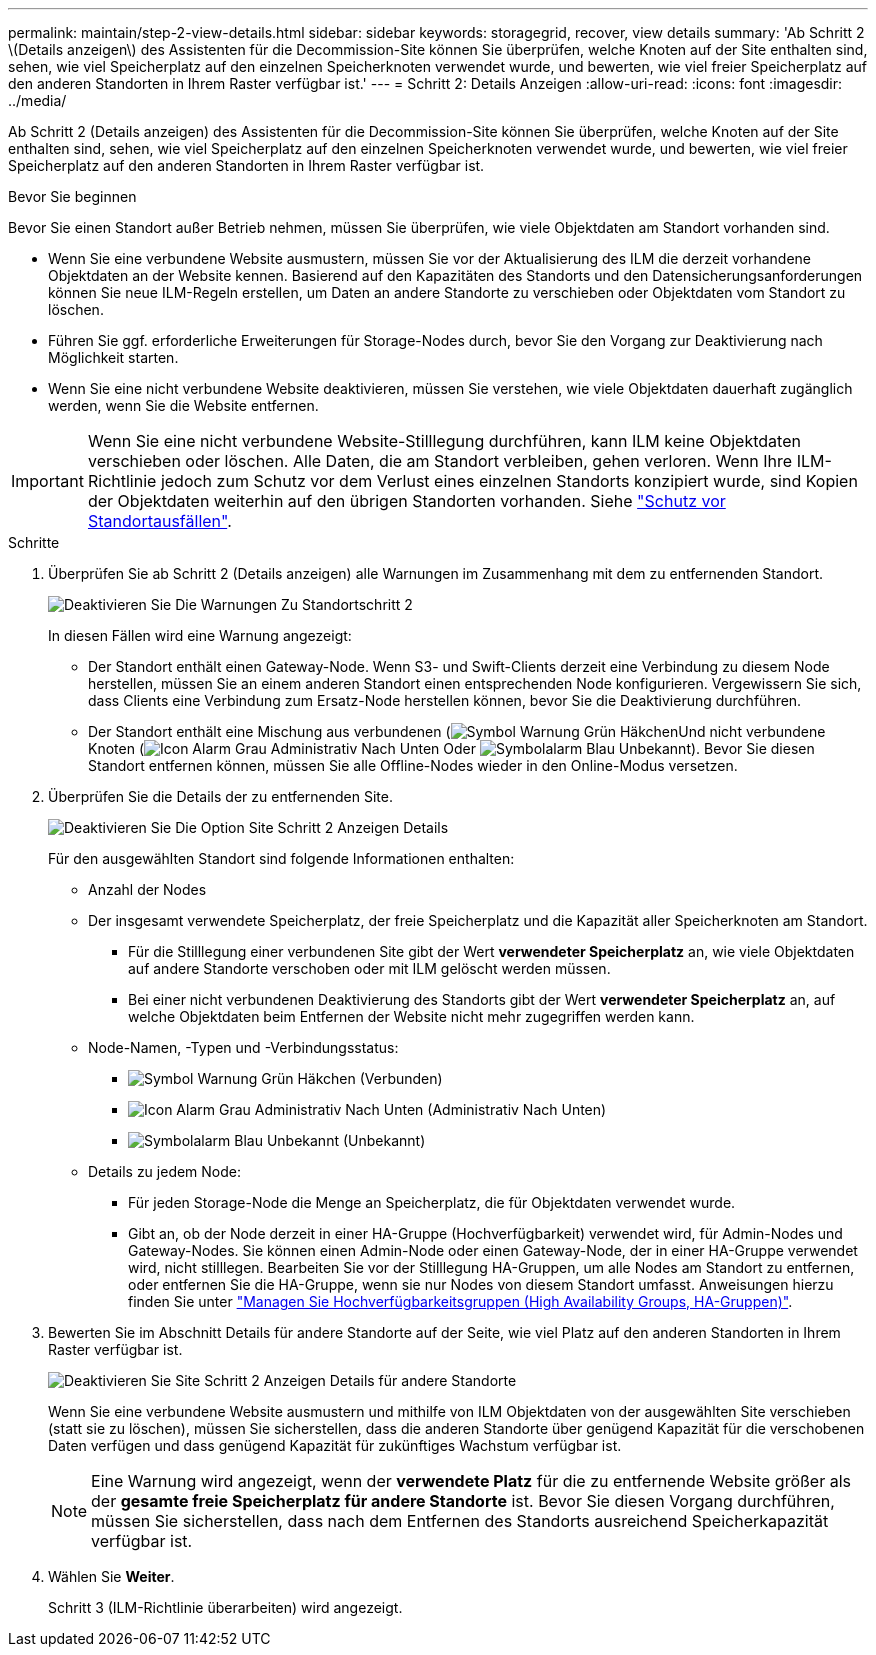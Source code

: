 ---
permalink: maintain/step-2-view-details.html 
sidebar: sidebar 
keywords: storagegrid, recover, view details 
summary: 'Ab Schritt 2 \(Details anzeigen\) des Assistenten für die Decommission-Site können Sie überprüfen, welche Knoten auf der Site enthalten sind, sehen, wie viel Speicherplatz auf den einzelnen Speicherknoten verwendet wurde, und bewerten, wie viel freier Speicherplatz auf den anderen Standorten in Ihrem Raster verfügbar ist.' 
---
= Schritt 2: Details Anzeigen
:allow-uri-read: 
:icons: font
:imagesdir: ../media/


[role="lead"]
Ab Schritt 2 (Details anzeigen) des Assistenten für die Decommission-Site können Sie überprüfen, welche Knoten auf der Site enthalten sind, sehen, wie viel Speicherplatz auf den einzelnen Speicherknoten verwendet wurde, und bewerten, wie viel freier Speicherplatz auf den anderen Standorten in Ihrem Raster verfügbar ist.

.Bevor Sie beginnen
Bevor Sie einen Standort außer Betrieb nehmen, müssen Sie überprüfen, wie viele Objektdaten am Standort vorhanden sind.

* Wenn Sie eine verbundene Website ausmustern, müssen Sie vor der Aktualisierung des ILM die derzeit vorhandene Objektdaten an der Website kennen. Basierend auf den Kapazitäten des Standorts und den Datensicherungsanforderungen können Sie neue ILM-Regeln erstellen, um Daten an andere Standorte zu verschieben oder Objektdaten vom Standort zu löschen.
* Führen Sie ggf. erforderliche Erweiterungen für Storage-Nodes durch, bevor Sie den Vorgang zur Deaktivierung nach Möglichkeit starten.
* Wenn Sie eine nicht verbundene Website deaktivieren, müssen Sie verstehen, wie viele Objektdaten dauerhaft zugänglich werden, wenn Sie die Website entfernen.



IMPORTANT: Wenn Sie eine nicht verbundene Website-Stilllegung durchführen, kann ILM keine Objektdaten verschieben oder löschen. Alle Daten, die am Standort verbleiben, gehen verloren. Wenn Ihre ILM-Richtlinie jedoch zum Schutz vor dem Verlust eines einzelnen Standorts konzipiert wurde, sind Kopien der Objektdaten weiterhin auf den übrigen Standorten vorhanden. Siehe link:../ilm/using-multiple-storage-pools-for-cross-site-replication.html["Schutz vor Standortausfällen"].

.Schritte
. Überprüfen Sie ab Schritt 2 (Details anzeigen) alle Warnungen im Zusammenhang mit dem zu entfernenden Standort.
+
image::../media/decommission_site_step_2_site_warnings.png[Deaktivieren Sie Die Warnungen Zu Standortschritt 2]

+
In diesen Fällen wird eine Warnung angezeigt:

+
** Der Standort enthält einen Gateway-Node. Wenn S3- und Swift-Clients derzeit eine Verbindung zu diesem Node herstellen, müssen Sie an einem anderen Standort einen entsprechenden Node konfigurieren. Vergewissern Sie sich, dass Clients eine Verbindung zum Ersatz-Node herstellen können, bevor Sie die Deaktivierung durchführen.
** Der Standort enthält eine Mischung aus verbundenen (image:../media/icon_alert_green_checkmark.png["Symbol Warnung Grün Häkchen"]Und nicht verbundene Knoten (image:../media/icon_alarm_gray_administratively_down.png["Icon Alarm Grau Administrativ Nach Unten"] Oder image:../media/icon_alarm_blue_unknown.png["Symbolalarm Blau Unbekannt"]). Bevor Sie diesen Standort entfernen können, müssen Sie alle Offline-Nodes wieder in den Online-Modus versetzen.


. Überprüfen Sie die Details der zu entfernenden Site.
+
image::../media/decommission_site_step_2_view_details.png[Deaktivieren Sie Die Option Site Schritt 2 Anzeigen Details]

+
Für den ausgewählten Standort sind folgende Informationen enthalten:

+
** Anzahl der Nodes
** Der insgesamt verwendete Speicherplatz, der freie Speicherplatz und die Kapazität aller Speicherknoten am Standort.
+
*** Für die Stilllegung einer verbundenen Site gibt der Wert *verwendeter Speicherplatz* an, wie viele Objektdaten auf andere Standorte verschoben oder mit ILM gelöscht werden müssen.
*** Bei einer nicht verbundenen Deaktivierung des Standorts gibt der Wert *verwendeter Speicherplatz* an, auf welche Objektdaten beim Entfernen der Website nicht mehr zugegriffen werden kann.


** Node-Namen, -Typen und -Verbindungsstatus:
+
*** image:../media/icon_alert_green_checkmark.png["Symbol Warnung Grün Häkchen"] (Verbunden)
*** image:../media/icon_alarm_gray_administratively_down.png["Icon Alarm Grau Administrativ Nach Unten"] (Administrativ Nach Unten)
*** image:../media/icon_alarm_blue_unknown.png["Symbolalarm Blau Unbekannt"] (Unbekannt)


** Details zu jedem Node:
+
*** Für jeden Storage-Node die Menge an Speicherplatz, die für Objektdaten verwendet wurde.
*** Gibt an, ob der Node derzeit in einer HA-Gruppe (Hochverfügbarkeit) verwendet wird, für Admin-Nodes und Gateway-Nodes. Sie können einen Admin-Node oder einen Gateway-Node, der in einer HA-Gruppe verwendet wird, nicht stilllegen. Bearbeiten Sie vor der Stilllegung HA-Gruppen, um alle Nodes am Standort zu entfernen, oder entfernen Sie die HA-Gruppe, wenn sie nur Nodes von diesem Standort umfasst. Anweisungen hierzu finden Sie unter link:../admin/managing-high-availability-groups.html["Managen Sie Hochverfügbarkeitsgruppen (High Availability Groups, HA-Gruppen)"].




. Bewerten Sie im Abschnitt Details für andere Standorte auf der Seite, wie viel Platz auf den anderen Standorten in Ihrem Raster verfügbar ist.
+
image::../media/decommission_site_step_2_view_details_for_other_sites.png[Deaktivieren Sie Site Schritt 2 Anzeigen Details für andere Standorte]

+
Wenn Sie eine verbundene Website ausmustern und mithilfe von ILM Objektdaten von der ausgewählten Site verschieben (statt sie zu löschen), müssen Sie sicherstellen, dass die anderen Standorte über genügend Kapazität für die verschobenen Daten verfügen und dass genügend Kapazität für zukünftiges Wachstum verfügbar ist.

+

NOTE: Eine Warnung wird angezeigt, wenn der *verwendete Platz* für die zu entfernende Website größer als der *gesamte freie Speicherplatz für andere Standorte* ist. Bevor Sie diesen Vorgang durchführen, müssen Sie sicherstellen, dass nach dem Entfernen des Standorts ausreichend Speicherkapazität verfügbar ist.

. Wählen Sie *Weiter*.
+
Schritt 3 (ILM-Richtlinie überarbeiten) wird angezeigt.


